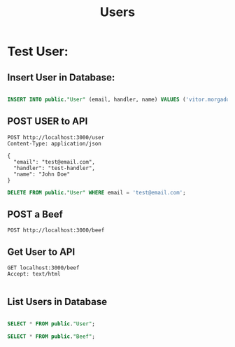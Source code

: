 #+title: Users

* Test User:

** Insert User in Database:
#+begin_src sql

INSERT INTO public."User" (email, handler, name) VALUES ('vitor.morgado@gmx.de', 'vmorgado', 'Vitor Morgado');

#+end_src

#+RESULTS:
: Records affected: 1



** POST USER to API
#+begin_src http :pretty
POST http://localhost:3000/user
Content-Type: application/json

{
  "email": "test@email.com",
  "handler": "test-handler",
  "name": "John Doe"
}
#+end_src

#+RESULTS:
#+begin_example
[
  {
    "topicName": "user.create",
    "partition": 0,
    "errorCode": 0,
    "baseOffset": "14",
    "logAppendTime": "-1",
    "logStartOffset": "0"
  }
]
#+end_example


#+begin_src sql
    DELETE FROM public."User" WHERE email = 'test@email.com';
#+end_src

#+RESULTS:
: Records affected: 1


** POST a Beef
#+begin_src http :pretty
POST http://localhost:3000/beef
#+end_src

#+RESULTS:
#+begin_example
[
  {
    "topicName": "beef.create",
    "partition": 0,
    "errorCode": 0,
    "baseOffset": "3",
    "logAppendTime": "-1",
    "logStartOffset": "0"
  }
]
#+end_example

** Get User to API

#+begin_src http :pretty
GET localhost:3000/beef
Accept: text/html

#+end_src

#+RESULTS:
#+begin_example
<!DOCTYPE html>
<html>
<head>
  <meta name="generator" content=
  "HTML Tidy for HTML5 for Apple macOS version 5.8.0">
  <title></title>
</head>
<body>
  HELLO
</body>
</html>
#+end_example




** List Users in Database

#+begin_src sql

SELECT * FROM public."User";

SELECT * FROM public."Beef";
#+end_src

#+RESULTS:
: | id                             | email                | handler      | name          | createdat               | updatedat               |
: |--------------------------------+----------------------+--------------+---------------+-------------------------+-------------------------|
: | b5cf8941-d987-418f-bde7-1f0... | vitor.morgado@gmx.de | vmorgado     | Vitor Morgado | 2022-11-21 22:34:18.276 | 2022-11-21 22:34:18.276 |
: | e53f95d2-bca8-472a-b35b-aeb... | test@email.com       | test-handler | John Doe      | 2022-11-22 22:26:29.399 | 2022-11-22 22:26:29.399 |
: | id                             | content     | published | authorid                       | createdat               | updatedat               |
: |--------------------------------+-------------+-----------+--------------------------------+-------------------------+-------------------------|
: | 8198c4c4-3b7e-4094-878f-7ef... | Hello World | true      | b5cf8941-d987-418f-bde7-1f0... | 2022-11-21 22:15:36.317 | 2022-11-21 22:15:36.317 |
: | 31072819-eefe-4a61-bf87-c7a... | Hello World | true      | b5cf8941-d987-418f-bde7-1f0... | 2022-11-21 22:15:36.376 | 2022-11-21 22:15:36.376 |
: | 49d978d9-4c6f-43a6-af95-cb9... | Hello World | true      | b5cf8941-d987-418f-bde7-1f0... | 2022-11-21 22:17:16.647 | 2022-11-21 22:17:16.647 |
